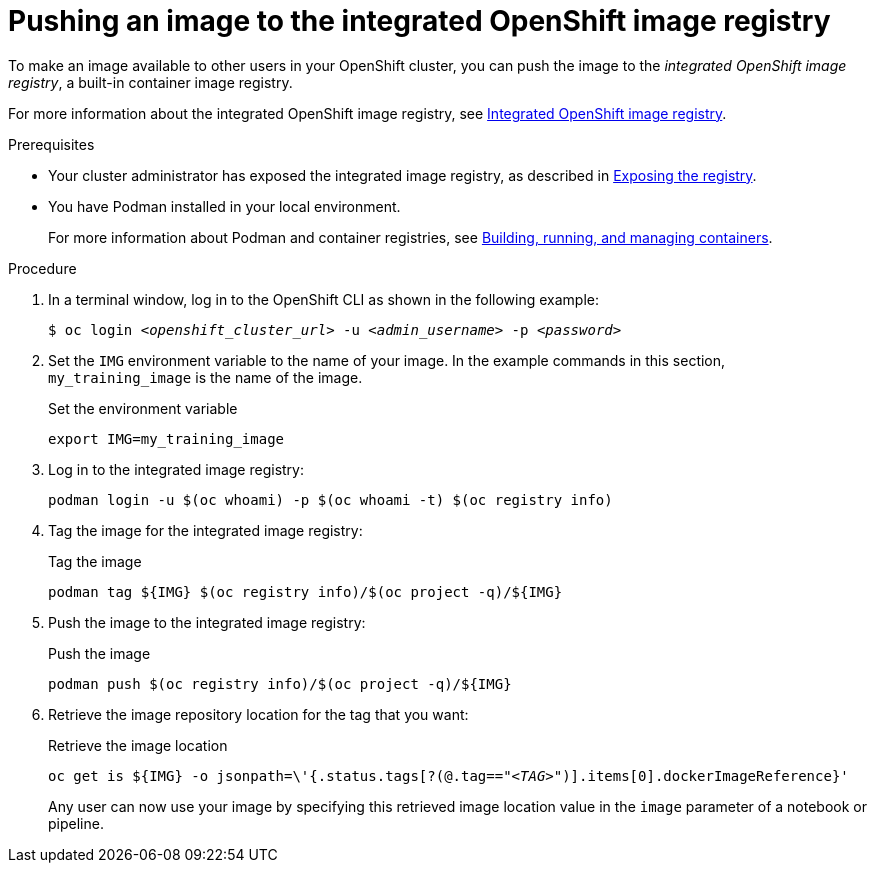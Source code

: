 :_module-type: PROCEDURE

[id='pushing-an-image-to-the-integrated-openshift-image-registry_{context}']
= Pushing an image to the integrated OpenShift image registry

To make an image available to other users in your OpenShift cluster, you can push the image to the _integrated OpenShift image registry_, a built-in container image registry.

For more information about the integrated OpenShift image registry, see link:https://docs.openshift.com/container-platform/{ocp-latest-version}/registry/index.html#registry-integrated-openshift-registry_registry-overview[Integrated OpenShift image registry].

.Prerequisites

* Your cluster administrator has exposed the integrated image registry, as described in link:https://docs.openshift.com/container-platform/{ocp-latest-version}/registry/securing-exposing-registry.html[Exposing the registry]. 

* You have Podman installed in your local environment.
+
For more information about Podman and container registries, see link:https://docs.redhat.com/en/documentation/red_hat_enterprise_linux/9/html/building_running_and_managing_containers/index[Building, running, and managing containers].


.Procedure

. In a terminal window, log in to the OpenShift CLI as shown in the following example:
+
[source,subs="+quotes"]
----
$ oc login __<openshift_cluster_url>__ -u __<admin_username>__ -p __<password>__
----

. Set the `IMG` environment variable to the name of your image.
In the example commands in this section, `my_training_image` is the name of the image.
+
.Set the environment variable
[source,subs="+quotes"]
----
export IMG=my_training_image
----

. Log in to the integrated image registry:
+
[source,subs="+quotes"]
----
podman login -u $(oc whoami) -p $(oc whoami -t) $(oc registry info)
----

. Tag the image for the integrated image registry:
+
.Tag the image
[source,subs="+quotes"]
----
podman tag ${IMG} $(oc registry info)/$(oc project -q)/${IMG}
----

. Push the image to the integrated image registry:
+
.Push the image
[source,subs="+quotes"]
----
podman push $(oc registry info)/$(oc project -q)/${IMG}
----

. Retrieve the image repository location for the tag that you want:
+
.Retrieve the image location
[source,subs="+quotes"]
----
oc get is ${IMG} -o jsonpath=\'{.status.tags[?(@.tag=="_<TAG>_")].items[0].dockerImageReference}'
----
+
Any user can now use your image by specifying this retrieved image location value in the `image` parameter of a notebook or pipeline.
